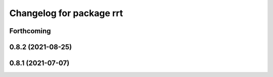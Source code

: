 ^^^^^^^^^^^^^^^^^^^^^^^^^
Changelog for package rrt
^^^^^^^^^^^^^^^^^^^^^^^^^

Forthcoming
-----------

0.8.2 (2021-08-25)
------------------

0.8.1 (2021-07-07)
------------------
